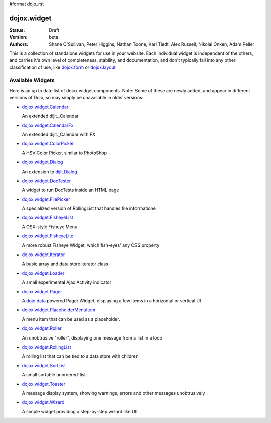 #format dojo_rst

dojox.widget
============

:Status: Draft
:Version: beta
:Authors: Shane O'Sullivan, Peter Higgins, Nathan Toone, Karl Tiedt, Alex Russell, Nikolai Onken, Adam Peller

This is a collection of standalone widgets for use in your website.  Each individual widget is independent of the others, and carries it's own level of completeness, stability, and documentation, and don't typically fall into any other classification of use, like `dojox.form <form/>`_ or `dojox.layout <layout/>`_


=================
Available Widgets
=================

Here is an up to date list of dojox.widget components. Note: Some of these are newly added, and appear in different versions of Dojo, so may simply be unavailable in older versions:

* `dojox.widget.Calendar <dojox/widget/Calendar>`_

  An extended dijit._Calendar

* `dojox.widget.CalendarFx <dojox/widget/CalendarFx>`_

  An extended dijit._Calendar with FX

* `dojox.widget.ColorPicker <dojox/widget/ColorPicker>`_

  A HSV Color Picker, similar to PhotoShop

* `dojox.widget.Dialog <dojox/widget/Dialog>`_

  An extension to `dijit.Dialog </dijit/Dialog>`_

* `dojox.widget.DocTester <dojox/widget/DocTester>`_

  A widget to run DocTests inside an HTML page

* `dojox.widget.FilePicker <dojox/widget/FilePicker>`_

  A specialized version of RollingList that handles file informatione

* `dojox.widget.FisheyeList <dojox/widget/FisheyeList>`_

  A OSX-style Fisheye Menu

* `dojox.widget.FisheyeLite <dojox/widget/FisheyeLite>`_

  A more robust Fisheye Widget, which fish-eyes' any CSS property

* `dojox.widget.Iterator <dojox/widget/Iterator>`_

  A basic array and data store iterator class

* `dojox.widget.Loader <dojox/widget/Loader>`_

  A small experimental Ajax Activity indicator

* `dojox.widget.Pager <dojox/widget/Pager>`_

  A `dojo.data <dojo/data>`_ powered Pager Widget, displaying a few items in a horizontal or vertical UI

* `dojox.widget.PlaceholderMenuItem <dojox/widget/PlaceholderMenuItem>`_

  A menu item that can be used as a placeholder.

* `dojox.widget.Roller <dojox/widget/Roller>`_

  An unobtrusive "roller", displaying one message from a list in a loop

* `dojox.widget.RollingList <dojox/widget/RollingList>`_

  A rolling list that can be tied to a data store with children

* `dojox.widget.SortList <dojox/widget/SortList>`_

  A small sortable unordered-list

* `dojox.widget.Toaster <dojox/widget/Toaster>`_

  A message display system, showing warnings, errors and other messages unobtrusively

* `dojox.widget.Wizard <dojox/widget/Wizard>`_

  A simple widget providing a step-by-step wizard like UI
